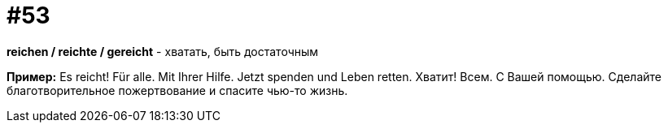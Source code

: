 [#16_053]
= #53

*reichen / reichte / gereicht* - хватать, быть достаточным

*Пример:*
Es reicht! Für alle. Mit Ihrer Hilfe. Jetzt spenden und Leben retten.
Хватит! Всем. С Вашей помощью. Сделайте благотворительное пожертвование и спасите чью-то жизнь.